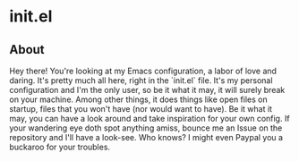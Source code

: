 * init.el
** About
Hey there! You're looking at my Emacs configuration, a labor of love and daring. It's pretty much all here, right in the `init.el` file. It's my personal configuration and I'm the only user, so be it what it may, it will surely break on your machine. Among other things, it does things like open files on startup, files that you won't have (nor would want to have). Be it what it may, you can have a look around and take inspiration for your own config. If your wandering eye doth spot anything amiss, bounce me an Issue on the repository and I'll have a look-see. Who knows? I might even Paypal you a buckaroo for your troubles.
